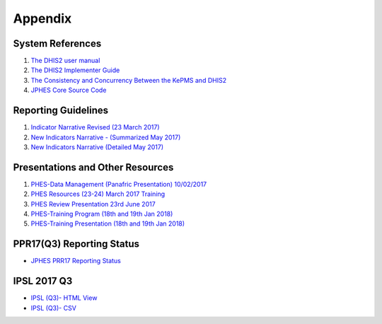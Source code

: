 Appendix
============

System References
-------------------

1. `The DHIS2 user manual <https://docs.dhis2.org/2.25/en/end-user/html/dhis2_end_user_manual.html>`_

2. `The DHIS2 Implementer Guide <https://docs.dhis2.org/2.25/en/implementer/html/dhis2_implementation_guide.html>`_

3. `The Consistency and Concurrency Between the KePMS and DHIS2 <http://www.jhia-online.org/index.php/jhia/article/view/56/44>`_

4. `JPHES Core Source Code <https://github.com/uonafya/jphes-core>`_


Reporting Guidelines
---------------------

1. `Indicator Narrative Revised (23 March 2017) <https://docs.google.com/spreadsheets/d/1JKF5EyGLtTqIKKlYB3kQbANr4Sp3dtL4ZZ1PDaqlHkM/pubhtml>`_
2. `New Indicators Narrative - (Summarized May 2017) <https://docs.google.com/spreadsheets/d/1H5mC78PS0zCzWe0y-jQF5D7T1Aqr_4VtnSiln-cvBys/pubhtml>`_ 
3. `New Indicators Narrative (Detailed May 2017) <_static/resources/Additional_Indicator_Narratives_23-06-2017.zip>`_ 


Presentations and Other Resources
-----------------------------------

1. `PHES-Data Management (Panafric Presentation) 10/02/2017 <_static/resources/PHES-Data-Management.pptx>`_
2. `PHES Resources (23-24) March 2017 Training <_static/resources/PHES_Resources_23_03_2017.zip>`_
3. `PHES Review Presentation 23rd June 2017 <https://docs.google.com/presentation/d/1qrwFrKKdnhDN_pXnfemEIi9L3CqCIfrDoXC9cY-LF-g/pub?start=false&loop=false&delayms=3000>`_
4.  `PHES-Training Program (18th and 19th Jan 2018) <_static/resources/PHES_Training_Timetable_18_and_19_Jan_2018.pdf>`_ 
5.  `PHES-Training Presentation (18th and 19th Jan 2018) <_static/resources/PHES_Training_18_and_19_Jan_2018.pdf>`_ 




PPR17(Q3) Reporting Status
----------------------------
- `JPHES PRR17 Reporting Status <https://jphesportal.uonbi.ac.ke/api/sqlViews/exQkN15Mc6u/data.html+css>`_

IPSL 2017 Q3
--------------

- `IPSL (Q3)- HTML View <https://jphesportal.uonbi.ac.ke/api/sqlViews/OmFVlTZfHTm/data.html+css>`_
- `IPSL (Q3)- CSV <_static/resources/IPSL list_2017Q3.csv>`_


